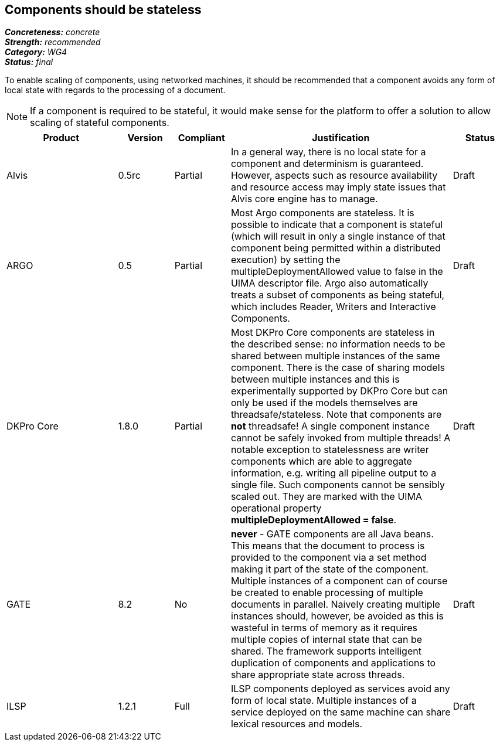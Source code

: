 == Components should be stateless

[%hardbreaks]
[small]#*_Concreteness:_* __concrete__#
[small]#*_Strength:_*     __recommended__#
[small]#*_Category:_*     __WG4__#
[small]#*_Status:_*       __final__#



To enable scaling of components, using networked machines, it should be recommended that a component avoids any form of local state with regards to the processing of a document.  

NOTE: If a component is required to be stateful, it would make sense for the platform to offer a solution to allow scaling of stateful components.

// Below is an example of how a compliance evaluation table could look. This is presently optional
// and may be moved to a more structured/principled format later maintained in separate files.
[cols="2,1,1,4,1"]
|====
|Product|Version|Compliant|Justification|Status

| Alvis
| 0.5rc
| Partial
| In a general way, there is no local state for a component and determinism is guaranteed. However, aspects such as resource availability and resource access may imply state issues that Alvis core engine has to manage.
| Draft

| ARGO
| 0.5
| Partial
| Most Argo components are stateless.  It is possible to indicate that a component is stateful (which will result in only a single instance of that component being permitted within a distributed execution) by setting the multipleDeploymentAllowed value to false in the UIMA descriptor file.  Argo also automatically treats a subset of components as being stateful, which includes Reader, Writers and Interactive Components.
| Draft

| DKPro Core
| 1.8.0
| Partial
| Most DKPro Core components are stateless in the described sense: no information needs to be shared between multiple instances of the same component. There is the case of sharing models between multiple instances and this is experimentally supported by DKPro Core but can only be used if the models themselves are threadsafe/stateless. Note that components are *not* threadsafe! A single component instance cannot be safely invoked from multiple threads! A notable exception to statelessness are writer components which are able to aggregate information, e.g. writing all pipeline output to a single file. Such components cannot be sensibly scaled out. They are marked with the UIMA operational property *multipleDeploymentAllowed = false*.
| Draft

| GATE
| 8.2
| No
| *never* - GATE components are all Java beans. This means that the document to process is provided to the component via a set method making it part of the state of the component. Multiple instances of a component can of course be created to enable processing of multiple documents in parallel. Naively creating multiple instances should, however, be avoided as this is wasteful in terms of memory as it requires multiple copies of internal state that can be shared. The framework supports intelligent duplication of components and applications to share appropriate state across threads.
| Draft

| ILSP
| 1.2.1
| Full
| ILSP components deployed as services avoid any form of local state. Multiple instances of a service deployed on the same machine can share lexical resources and models.
| Draft
|====
